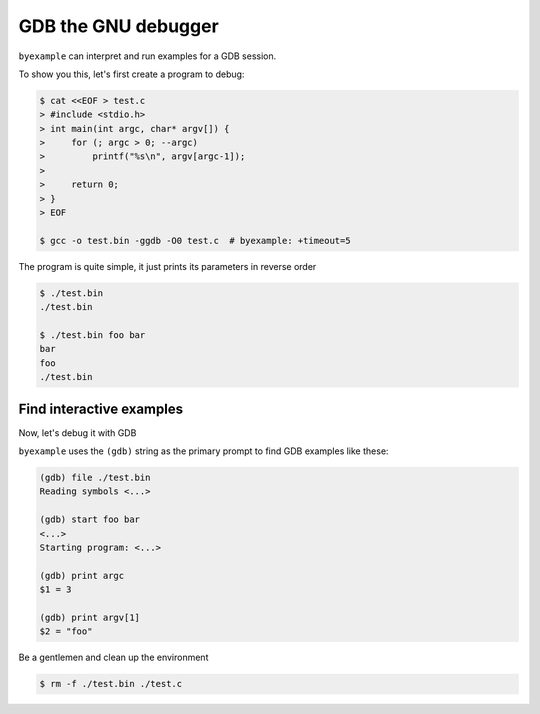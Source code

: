 GDB the GNU debugger
====================

``byexample`` can interpret and run examples for a GDB session.

To show you this, let's first create a program to debug:

.. code:: sh

    $ cat <<EOF > test.c
    > #include <stdio.h>
    > int main(int argc, char* argv[]) {
    >     for (; argc > 0; --argc)
    >         printf("%s\n", argv[argc-1]);
    >
    >     return 0;
    > }
    > EOF

    $ gcc -o test.bin -ggdb -O0 test.c  # byexample: +timeout=5

The program is quite simple, it just prints its parameters in reverse order

.. code:: sh

    $ ./test.bin
    ./test.bin

    $ ./test.bin foo bar
    bar
    foo
    ./test.bin

Find interactive examples
-------------------------

Now, let's debug it with GDB

``byexample`` uses the ``(gdb)`` string as the primary prompt to find
GDB examples like these:

.. code::

    (gdb) file ./test.bin
    Reading symbols <...>

    (gdb) start foo bar
    <...>
    Starting program: <...>

    (gdb) print argc
    $1 = 3

    (gdb) print argv[1]
    $2 = "foo"

Be a gentlemen and clean up the environment

.. code:: sh

    $ rm -f ./test.bin ./test.c
